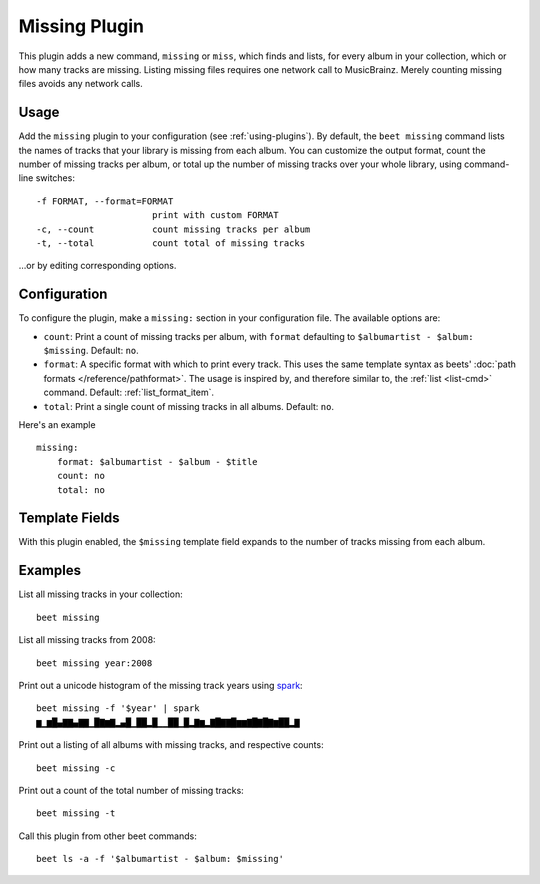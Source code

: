 Missing Plugin
==============

This plugin adds a new command, ``missing`` or ``miss``, which finds
and lists, for every album in your collection, which or how many
tracks are missing. Listing missing files requires one network call to
MusicBrainz. Merely counting missing files avoids any network calls.

Usage
-----

Add the ``missing`` plugin to your configuration (see :ref:`using-plugins`).
By default, the ``beet missing`` command lists the names of tracks that your
library is missing from each album.
You can customize the output format, count
the number of missing tracks per album, or total up the number of missing
tracks over your whole library, using command-line switches::

      -f FORMAT, --format=FORMAT
                            print with custom FORMAT
      -c, --count           count missing tracks per album
      -t, --total           count total of missing tracks

…or by editing corresponding options.

Configuration
-------------

To configure the plugin, make a ``missing:`` section in your
configuration file. The available options are:

- ``count``: Print a count of missing tracks per album, with ``format``
  defaulting to ``$albumartist - $album: $missing``.
  Default: ``no``.
- ``format``: A specific format with which to print every
  track. This uses the same template syntax as beets'
  :doc:`path formats </reference/pathformat>`. The usage is inspired by, and
  therefore similar to, the :ref:`list <list-cmd>` command.
  Default: :ref:`list_format_item`.
- ``total``: Print a single count of missing tracks in all albums.
  Default: ``no``.

Here's an example ::

    missing:
        format: $albumartist - $album - $title
        count: no
        total: no

Template Fields
---------------

With this plugin enabled, the ``$missing`` template field expands to the
number of tracks missing from each album.

Examples
--------

List all missing tracks in your collection::

  beet missing

List all missing tracks from 2008::

  beet missing year:2008

Print out a unicode histogram of the missing track years using `spark`_::

  beet missing -f '$year' | spark
  ▆▁▆█▄▇▇▄▇▇▁█▇▆▇▂▄█▁██▂█▁▁██▁█▂▇▆▂▇█▇▇█▆▆▇█▇█▇▆██▂▇

Print out a listing of all albums with missing tracks, and respective counts::

  beet missing -c

Print out a count of the total number of missing tracks::

  beet missing -t

Call this plugin from other beet commands::

  beet ls -a -f '$albumartist - $album: $missing'

.. _spark: https://github.com/holman/spark
